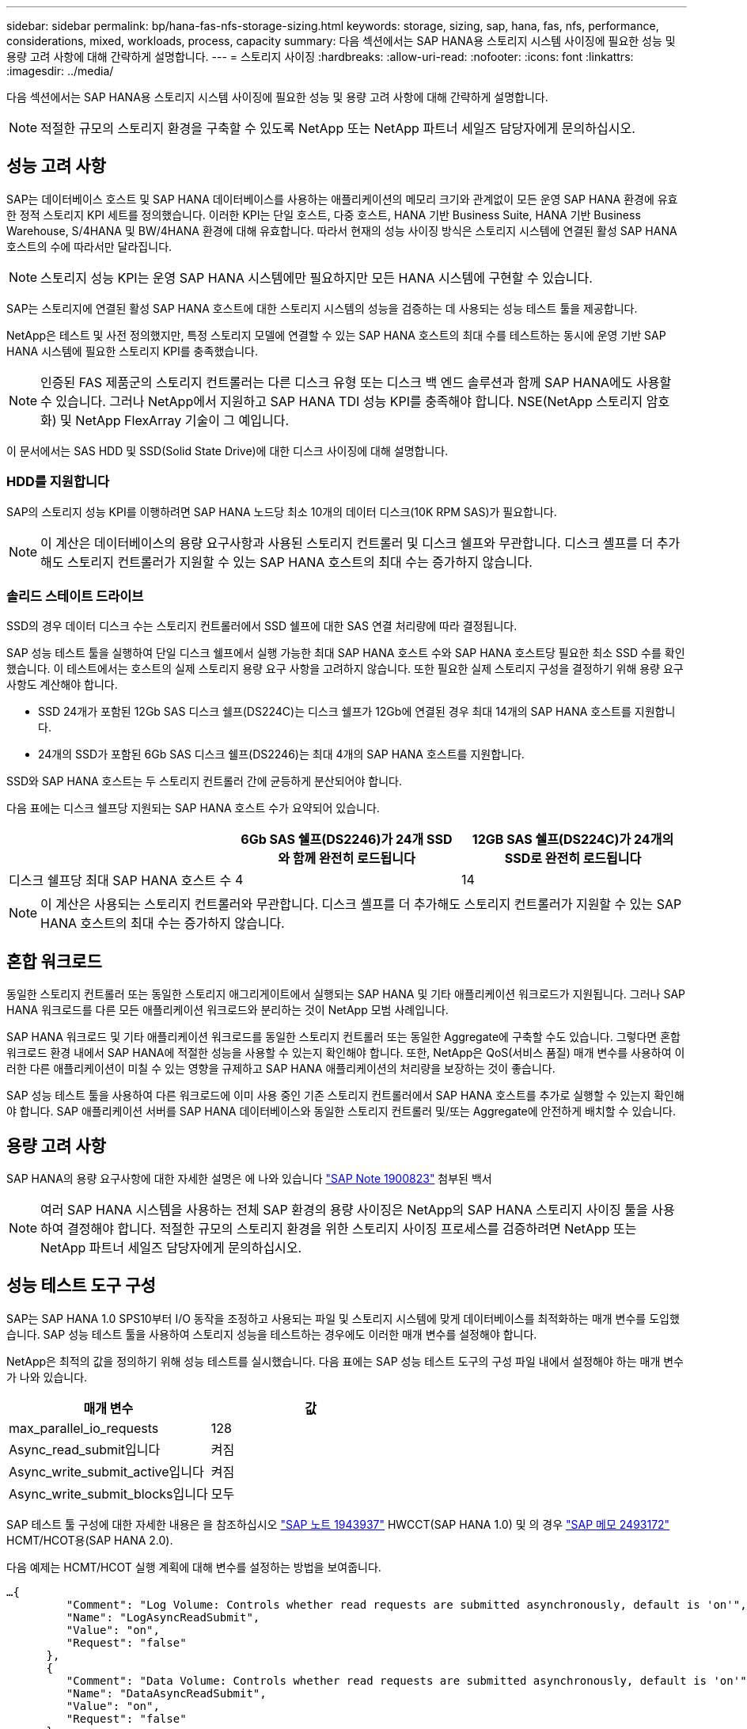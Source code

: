 ---
sidebar: sidebar 
permalink: bp/hana-fas-nfs-storage-sizing.html 
keywords: storage, sizing, sap, hana, fas, nfs, performance, considerations, mixed, workloads, process, capacity 
summary: 다음 섹션에서는 SAP HANA용 스토리지 시스템 사이징에 필요한 성능 및 용량 고려 사항에 대해 간략하게 설명합니다. 
---
= 스토리지 사이징
:hardbreaks:
:allow-uri-read: 
:nofooter: 
:icons: font
:linkattrs: 
:imagesdir: ../media/


[role="lead"]
다음 섹션에서는 SAP HANA용 스토리지 시스템 사이징에 필요한 성능 및 용량 고려 사항에 대해 간략하게 설명합니다.


NOTE: 적절한 규모의 스토리지 환경을 구축할 수 있도록 NetApp 또는 NetApp 파트너 세일즈 담당자에게 문의하십시오.



== 성능 고려 사항

SAP는 데이터베이스 호스트 및 SAP HANA 데이터베이스를 사용하는 애플리케이션의 메모리 크기와 관계없이 모든 운영 SAP HANA 환경에 유효한 정적 스토리지 KPI 세트를 정의했습니다. 이러한 KPI는 단일 호스트, 다중 호스트, HANA 기반 Business Suite, HANA 기반 Business Warehouse, S/4HANA 및 BW/4HANA 환경에 대해 유효합니다. 따라서 현재의 성능 사이징 방식은 스토리지 시스템에 연결된 활성 SAP HANA 호스트의 수에 따라서만 달라집니다.


NOTE: 스토리지 성능 KPI는 운영 SAP HANA 시스템에만 필요하지만 모든 HANA 시스템에 구현할 수 있습니다.

SAP는 스토리지에 연결된 활성 SAP HANA 호스트에 대한 스토리지 시스템의 성능을 검증하는 데 사용되는 성능 테스트 툴을 제공합니다.

NetApp은 테스트 및 사전 정의했지만, 특정 스토리지 모델에 연결할 수 있는 SAP HANA 호스트의 최대 수를 테스트하는 동시에 운영 기반 SAP HANA 시스템에 필요한 스토리지 KPI를 충족했습니다.


NOTE: 인증된 FAS 제품군의 스토리지 컨트롤러는 다른 디스크 유형 또는 디스크 백 엔드 솔루션과 함께 SAP HANA에도 사용할 수 있습니다. 그러나 NetApp에서 지원하고 SAP HANA TDI 성능 KPI를 충족해야 합니다. NSE(NetApp 스토리지 암호화) 및 NetApp FlexArray 기술이 그 예입니다.

이 문서에서는 SAS HDD 및 SSD(Solid State Drive)에 대한 디스크 사이징에 대해 설명합니다.



=== HDD를 지원합니다

SAP의 스토리지 성능 KPI를 이행하려면 SAP HANA 노드당 최소 10개의 데이터 디스크(10K RPM SAS)가 필요합니다.


NOTE: 이 계산은 데이터베이스의 용량 요구사항과 사용된 스토리지 컨트롤러 및 디스크 쉘프와 무관합니다. 디스크 셸프를 더 추가해도 스토리지 컨트롤러가 지원할 수 있는 SAP HANA 호스트의 최대 수는 증가하지 않습니다.



=== 솔리드 스테이트 드라이브

SSD의 경우 데이터 디스크 수는 스토리지 컨트롤러에서 SSD 쉘프에 대한 SAS 연결 처리량에 따라 결정됩니다.

SAP 성능 테스트 툴을 실행하여 단일 디스크 쉘프에서 실행 가능한 최대 SAP HANA 호스트 수와 SAP HANA 호스트당 필요한 최소 SSD 수를 확인했습니다. 이 테스트에서는 호스트의 실제 스토리지 용량 요구 사항을 고려하지 않습니다. 또한 필요한 실제 스토리지 구성을 결정하기 위해 용량 요구 사항도 계산해야 합니다.

* SSD 24개가 포함된 12Gb SAS 디스크 쉘프(DS224C)는 디스크 쉘프가 12Gb에 연결된 경우 최대 14개의 SAP HANA 호스트를 지원합니다.
* 24개의 SSD가 포함된 6Gb SAS 디스크 쉘프(DS2246)는 최대 4개의 SAP HANA 호스트를 지원합니다.


SSD와 SAP HANA 호스트는 두 스토리지 컨트롤러 간에 균등하게 분산되어야 합니다.

다음 표에는 디스크 쉘프당 지원되는 SAP HANA 호스트 수가 요약되어 있습니다.

|===
|  | 6Gb SAS 쉘프(DS2246)가 24개 SSD와 함께 완전히 로드됩니다 | 12GB SAS 쉘프(DS224C)가 24개의 SSD로 완전히 로드됩니다 


| 디스크 쉘프당 최대 SAP HANA 호스트 수 | 4 | 14 
|===

NOTE: 이 계산은 사용되는 스토리지 컨트롤러와 무관합니다. 디스크 셸프를 더 추가해도 스토리지 컨트롤러가 지원할 수 있는 SAP HANA 호스트의 최대 수는 증가하지 않습니다.



== 혼합 워크로드

동일한 스토리지 컨트롤러 또는 동일한 스토리지 애그리게이트에서 실행되는 SAP HANA 및 기타 애플리케이션 워크로드가 지원됩니다. 그러나 SAP HANA 워크로드를 다른 모든 애플리케이션 워크로드와 분리하는 것이 NetApp 모범 사례입니다.

SAP HANA 워크로드 및 기타 애플리케이션 워크로드를 동일한 스토리지 컨트롤러 또는 동일한 Aggregate에 구축할 수도 있습니다. 그렇다면 혼합 워크로드 환경 내에서 SAP HANA에 적절한 성능을 사용할 수 있는지 확인해야 합니다. 또한, NetApp은 QoS(서비스 품질) 매개 변수를 사용하여 이러한 다른 애플리케이션이 미칠 수 있는 영향을 규제하고 SAP HANA 애플리케이션의 처리량을 보장하는 것이 좋습니다.

SAP 성능 테스트 툴을 사용하여 다른 워크로드에 이미 사용 중인 기존 스토리지 컨트롤러에서 SAP HANA 호스트를 추가로 실행할 수 있는지 확인해야 합니다. SAP 애플리케이션 서버를 SAP HANA 데이터베이스와 동일한 스토리지 컨트롤러 및/또는 Aggregate에 안전하게 배치할 수 있습니다.



== 용량 고려 사항

SAP HANA의 용량 요구사항에 대한 자세한 설명은 에 나와 있습니다 https://launchpad.support.sap.com/#/notes/1900823["SAP Note 1900823"^] 첨부된 백서


NOTE: 여러 SAP HANA 시스템을 사용하는 전체 SAP 환경의 용량 사이징은 NetApp의 SAP HANA 스토리지 사이징 툴을 사용하여 결정해야 합니다. 적절한 규모의 스토리지 환경을 위한 스토리지 사이징 프로세스를 검증하려면 NetApp 또는 NetApp 파트너 세일즈 담당자에게 문의하십시오.



== 성능 테스트 도구 구성

SAP는 SAP HANA 1.0 SPS10부터 I/O 동작을 조정하고 사용되는 파일 및 스토리지 시스템에 맞게 데이터베이스를 최적화하는 매개 변수를 도입했습니다. SAP 성능 테스트 툴을 사용하여 스토리지 성능을 테스트하는 경우에도 이러한 매개 변수를 설정해야 합니다.

NetApp은 최적의 값을 정의하기 위해 성능 테스트를 실시했습니다. 다음 표에는 SAP 성능 테스트 도구의 구성 파일 내에서 설정해야 하는 매개 변수가 나와 있습니다.

|===
| 매개 변수 | 값 


| max_parallel_io_requests | 128 


| Async_read_submit입니다 | 켜짐 


| Async_write_submit_active입니다 | 켜짐 


| Async_write_submit_blocks입니다 | 모두 
|===
SAP 테스트 툴 구성에 대한 자세한 내용은 을 참조하십시오 https://service.sap.com/sap/support/notes/1943937["SAP 노트 1943937"^] HWCCT(SAP HANA 1.0) 및 의 경우 https://launchpad.support.sap.com/["SAP 메모 2493172"^] HCMT/HCOT용(SAP HANA 2.0).

다음 예제는 HCMT/HCOT 실행 계획에 대해 변수를 설정하는 방법을 보여줍니다.

....
…{
         "Comment": "Log Volume: Controls whether read requests are submitted asynchronously, default is 'on'",
         "Name": "LogAsyncReadSubmit",
         "Value": "on",
         "Request": "false"
      },
      {
         "Comment": "Data Volume: Controls whether read requests are submitted asynchronously, default is 'on'",
         "Name": "DataAsyncReadSubmit",
         "Value": "on",
         "Request": "false"
      },
      {
         "Comment": "Log Volume: Controls whether write requests can be submitted asynchronously",
         "Name": "LogAsyncWriteSubmitActive",
         "Value": "on",
         "Request": "false"
      },
      {
         "Comment": "Data Volume: Controls whether write requests can be submitted asynchronously",
         "Name": "DataAsyncWriteSubmitActive",
         "Value": "on",
         "Request": "false"
      },
      {
         "Comment": "Log Volume: Controls which blocks are written asynchronously. Only relevant if AsyncWriteSubmitActive is 'on' or 'auto' and file system is flagged as requiring asynchronous write submits",
         "Name": "LogAsyncWriteSubmitBlocks",
         "Value": "all",
         "Request": "false"
      },
      {
         "Comment": "Data Volume: Controls which blocks are written asynchronously. Only relevant if AsyncWriteSubmitActive is 'on' or 'auto' and file system is flagged as requiring asynchronous write submits",
         "Name": "DataAsyncWriteSubmitBlocks",
         "Value": "all",
         "Request": "false"
      },
      {
         "Comment": "Log Volume: Maximum number of parallel I/O requests per completion queue",
         "Name": "LogExtMaxParallelIoRequests",
         "Value": "128",
         "Request": "false"
      },
      {
         "Comment": "Data Volume: Maximum number of parallel I/O requests per completion queue",
         "Name": "DataExtMaxParallelIoRequests",
         "Value": "128",
         "Request": "false"
      }, …
....
이러한 변수는 테스트 구성에 사용해야 합니다. 일반적으로 SAP가 HCMT/HCOT 도구와 함께 제공하는 사전 정의된 실행 계획이 있는 경우입니다. 다음 4K 로그 쓰기 테스트의 예는 실행 계획에서 가져온 것입니다.

....
…
      {
         "ID": "D664D001-933D-41DE-A904F304AEB67906",
         "Note": "File System Write Test",
         "ExecutionVariants": [
            {
               "ScaleOut": {
                  "Port": "${RemotePort}",
                  "Hosts": "${Hosts}",
                  "ConcurrentExecution": "${FSConcurrentExecution}"
               },
               "RepeatCount": "${TestRepeatCount}",
               "Description": "4K Block, Log Volume 5GB, Overwrite",
               "Hint": "Log",
               "InputVector": {
                  "BlockSize": 4096,
                  "DirectoryName": "${LogVolume}",
                  "FileOverwrite": true,
                  "FileSize": 5368709120,
                  "RandomAccess": false,
                  "RandomData": true,
                  "AsyncReadSubmit": "${LogAsyncReadSubmit}",
                  "AsyncWriteSubmitActive": "${LogAsyncWriteSubmitActive}",
                  "AsyncWriteSubmitBlocks": "${LogAsyncWriteSubmitBlocks}",
                  "ExtMaxParallelIoRequests": "${LogExtMaxParallelIoRequests}",
                  "ExtMaxSubmitBatchSize": "${LogExtMaxSubmitBatchSize}",
                  "ExtMinSubmitBatchSize": "${LogExtMinSubmitBatchSize}",
                  "ExtNumCompletionQueues": "${LogExtNumCompletionQueues}",
                  "ExtNumSubmitQueues": "${LogExtNumSubmitQueues}",
                  "ExtSizeKernelIoQueue": "${ExtSizeKernelIoQueue}"
               }
            }, …
....


== 스토리지 사이징 프로세스 개요

HANA 호스트당 디스크 수와 각 스토리지 모델의 SAP HANA 호스트 밀도는 SAP 성능 테스트 툴을 통해 결정되었습니다.

사이징 프로세스에는 운영 및 비운영 SAP HANA 호스트 수, 각 호스트의 RAM 크기, 스토리지 기반 Snapshot 복사본의 백업 보존과 같은 세부 정보가 필요합니다. SAP HANA 호스트 수에 따라 스토리지 컨트롤러 및 필요한 디스크 수가 결정됩니다.

RAM의 크기, 각 SAP HANA 호스트의 디스크의 순 데이터 크기 및 Snapshot 복사본 백업 보존 기간은 용량 사이징 중에 입력으로 사용됩니다.

다음 그림은 사이징 프로세스를 요약합니다.

image:saphana-fas-nfs_image9.png["입력/출력 대화 상자 또는 작성된 내용을 표시하는 그림"]

